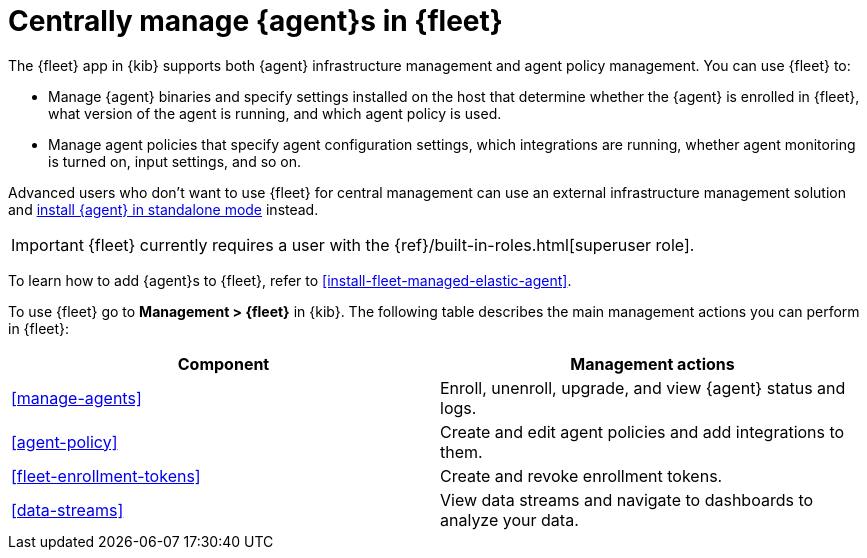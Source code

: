 [[manage-agents-in-fleet]]
= Centrally manage {agent}s in {fleet}

****
The {fleet} app in {kib} supports both {agent} infrastructure management and
agent policy management. You can use {fleet} to:

* Manage {agent} binaries and specify settings installed on the host that
determine whether the {agent} is enrolled in {fleet}, what version of the
agent is running, and which agent policy is used.

* Manage agent policies that specify agent configuration settings, which
integrations are running, whether agent monitoring is turned on, input
settings, and so on. 

Advanced users who don't want to use {fleet} for central management can use an
external infrastructure management solution and
<<install-standalone-elastic-agent,install {agent} in standalone mode>> instead.
****

IMPORTANT: {fleet} currently requires a user with the
{ref}/built-in-roles.html[superuser role]. 

To learn how to add {agent}s to {fleet}, refer to
<<install-fleet-managed-elastic-agent>>.

To use {fleet} go to *Management > {fleet}* in {kib}. The following table
describes the main management actions you can perform in {fleet}: 

[options,header]
|===
| Component  | Management actions

|<<manage-agents>>
|Enroll, unenroll, upgrade, and view {agent} status and logs.

|<<agent-policy>>
|Create and edit agent policies and add integrations to them.

|<<fleet-enrollment-tokens>>
|Create and revoke enrollment tokens.

|<<data-streams>>
|View data streams and navigate to dashboards to analyze your data.

|===